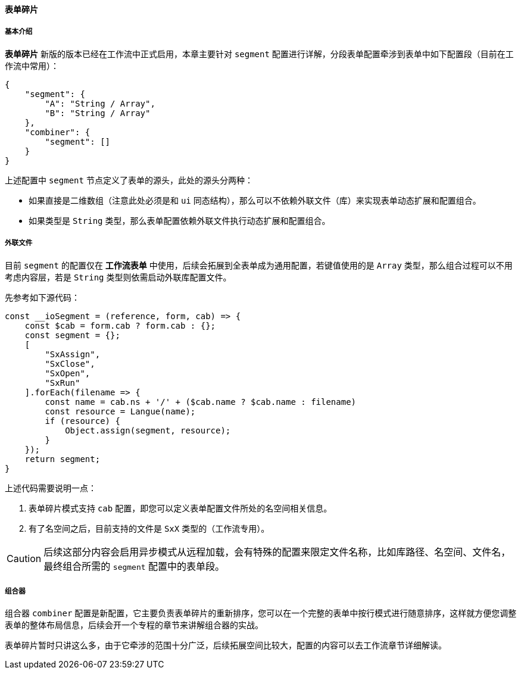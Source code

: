 ifndef::imagesdir[:imagesdir: ../images]
:data-uri:
:table-caption!:

==== 表单碎片

===== 基本介绍

**表单碎片** 新版的版本已经在工作流中正式启用，本章主要针对 `segment` 配置进行详解，分段表单配置牵涉到表单中如下配置段（目前在工作流中常用）：

[source,json]
----
{
    "segment": {
        "A": "String / Array",
        "B": "String / Array"
    },
    "combiner": {
        "segment": []
    }
}
----

上述配置中 `segment` 节点定义了表单的源头，此处的源头分两种：

- 如果直接是二维数组（注意此处必须是和 `ui` 同态结构），那么可以不依赖外联文件（库）来实现表单动态扩展和配置组合。
- 如果类型是 `String` 类型，那么表单配置依赖外联文件执行动态扩展和配置组合。

===== 外联文件

目前 `segment` 的配置仅在 **工作流表单** 中使用，后续会拓展到全表单成为通用配置，若键值使用的是 `Array` 类型，那么组合过程可以不用考虑内容层，若是 `String` 类型则依需启动外联库配置文件。

先参考如下源代码：

[source,js]
----
const __ioSegment = (reference, form, cab) => {
    const $cab = form.cab ? form.cab : {};
    const segment = {};
    [
        "SxAssign",
        "SxClose",
        "SxOpen",
        "SxRun"
    ].forEach(filename => {
        const name = cab.ns + '/' + ($cab.name ? $cab.name : filename)
        const resource = Langue(name);
        if (resource) {
            Object.assign(segment, resource);
        }
    });
    return segment;
}
----

上述代码需要说明一点：

1. 表单碎片模式支持 `cab` 配置，即您可以定义表单配置文件所处的名空间相关信息。
2. 有了名空间之后，目前支持的文件是 `SxX` 类型的（工作流专用）。

[CAUTION]
====
后续这部分内容会启用异步模式从远程加载，会有特殊的配置来限定文件名称，比如库路径、名空间、文件名，最终组合所需的 `segment` 配置中的表单段。
====

===== 组合器

组合器 `combiner` 配置是新配置，它主要负责表单碎片的重新排序，您可以在一个完整的表单中按行模式进行随意排序，这样就方便您调整表单的整体布局信息，后续会开一个专程的章节来讲解组合器的实战。

====
表单碎片暂时只讲这么多，由于它牵涉的范围十分广泛，后续拓展空间比较大，配置的内容可以去工作流章节详细解读。
====